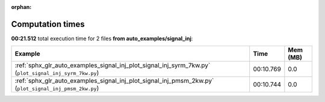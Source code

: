 
:orphan:

.. _sphx_glr_auto_examples_signal_inj_sg_execution_times:


Computation times
=================
**00:21.512** total execution time for 2 files **from auto_examples/signal_inj**:

.. container::

  .. raw:: html

    <style scoped>
    <link href="https://cdnjs.cloudflare.com/ajax/libs/twitter-bootstrap/5.3.0/css/bootstrap.min.css" rel="stylesheet" />
    <link href="https://cdn.datatables.net/1.13.6/css/dataTables.bootstrap5.min.css" rel="stylesheet" />
    </style>
    <script src="https://code.jquery.com/jquery-3.7.0.js"></script>
    <script src="https://cdn.datatables.net/1.13.6/js/jquery.dataTables.min.js"></script>
    <script src="https://cdn.datatables.net/1.13.6/js/dataTables.bootstrap5.min.js"></script>
    <script type="text/javascript" class="init">
    $(document).ready( function () {
        $('table.sg-datatable').DataTable({order: [[1, 'desc']]});
    } );
    </script>

  .. list-table::
   :header-rows: 1
   :class: table table-striped sg-datatable

   * - Example
     - Time
     - Mem (MB)
   * - :ref:`sphx_glr_auto_examples_signal_inj_plot_signal_inj_syrm_7kw.py` (``plot_signal_inj_syrm_7kw.py``)
     - 00:10.769
     - 0.0
   * - :ref:`sphx_glr_auto_examples_signal_inj_plot_signal_inj_pmsm_2kw.py` (``plot_signal_inj_pmsm_2kw.py``)
     - 00:10.744
     - 0.0
